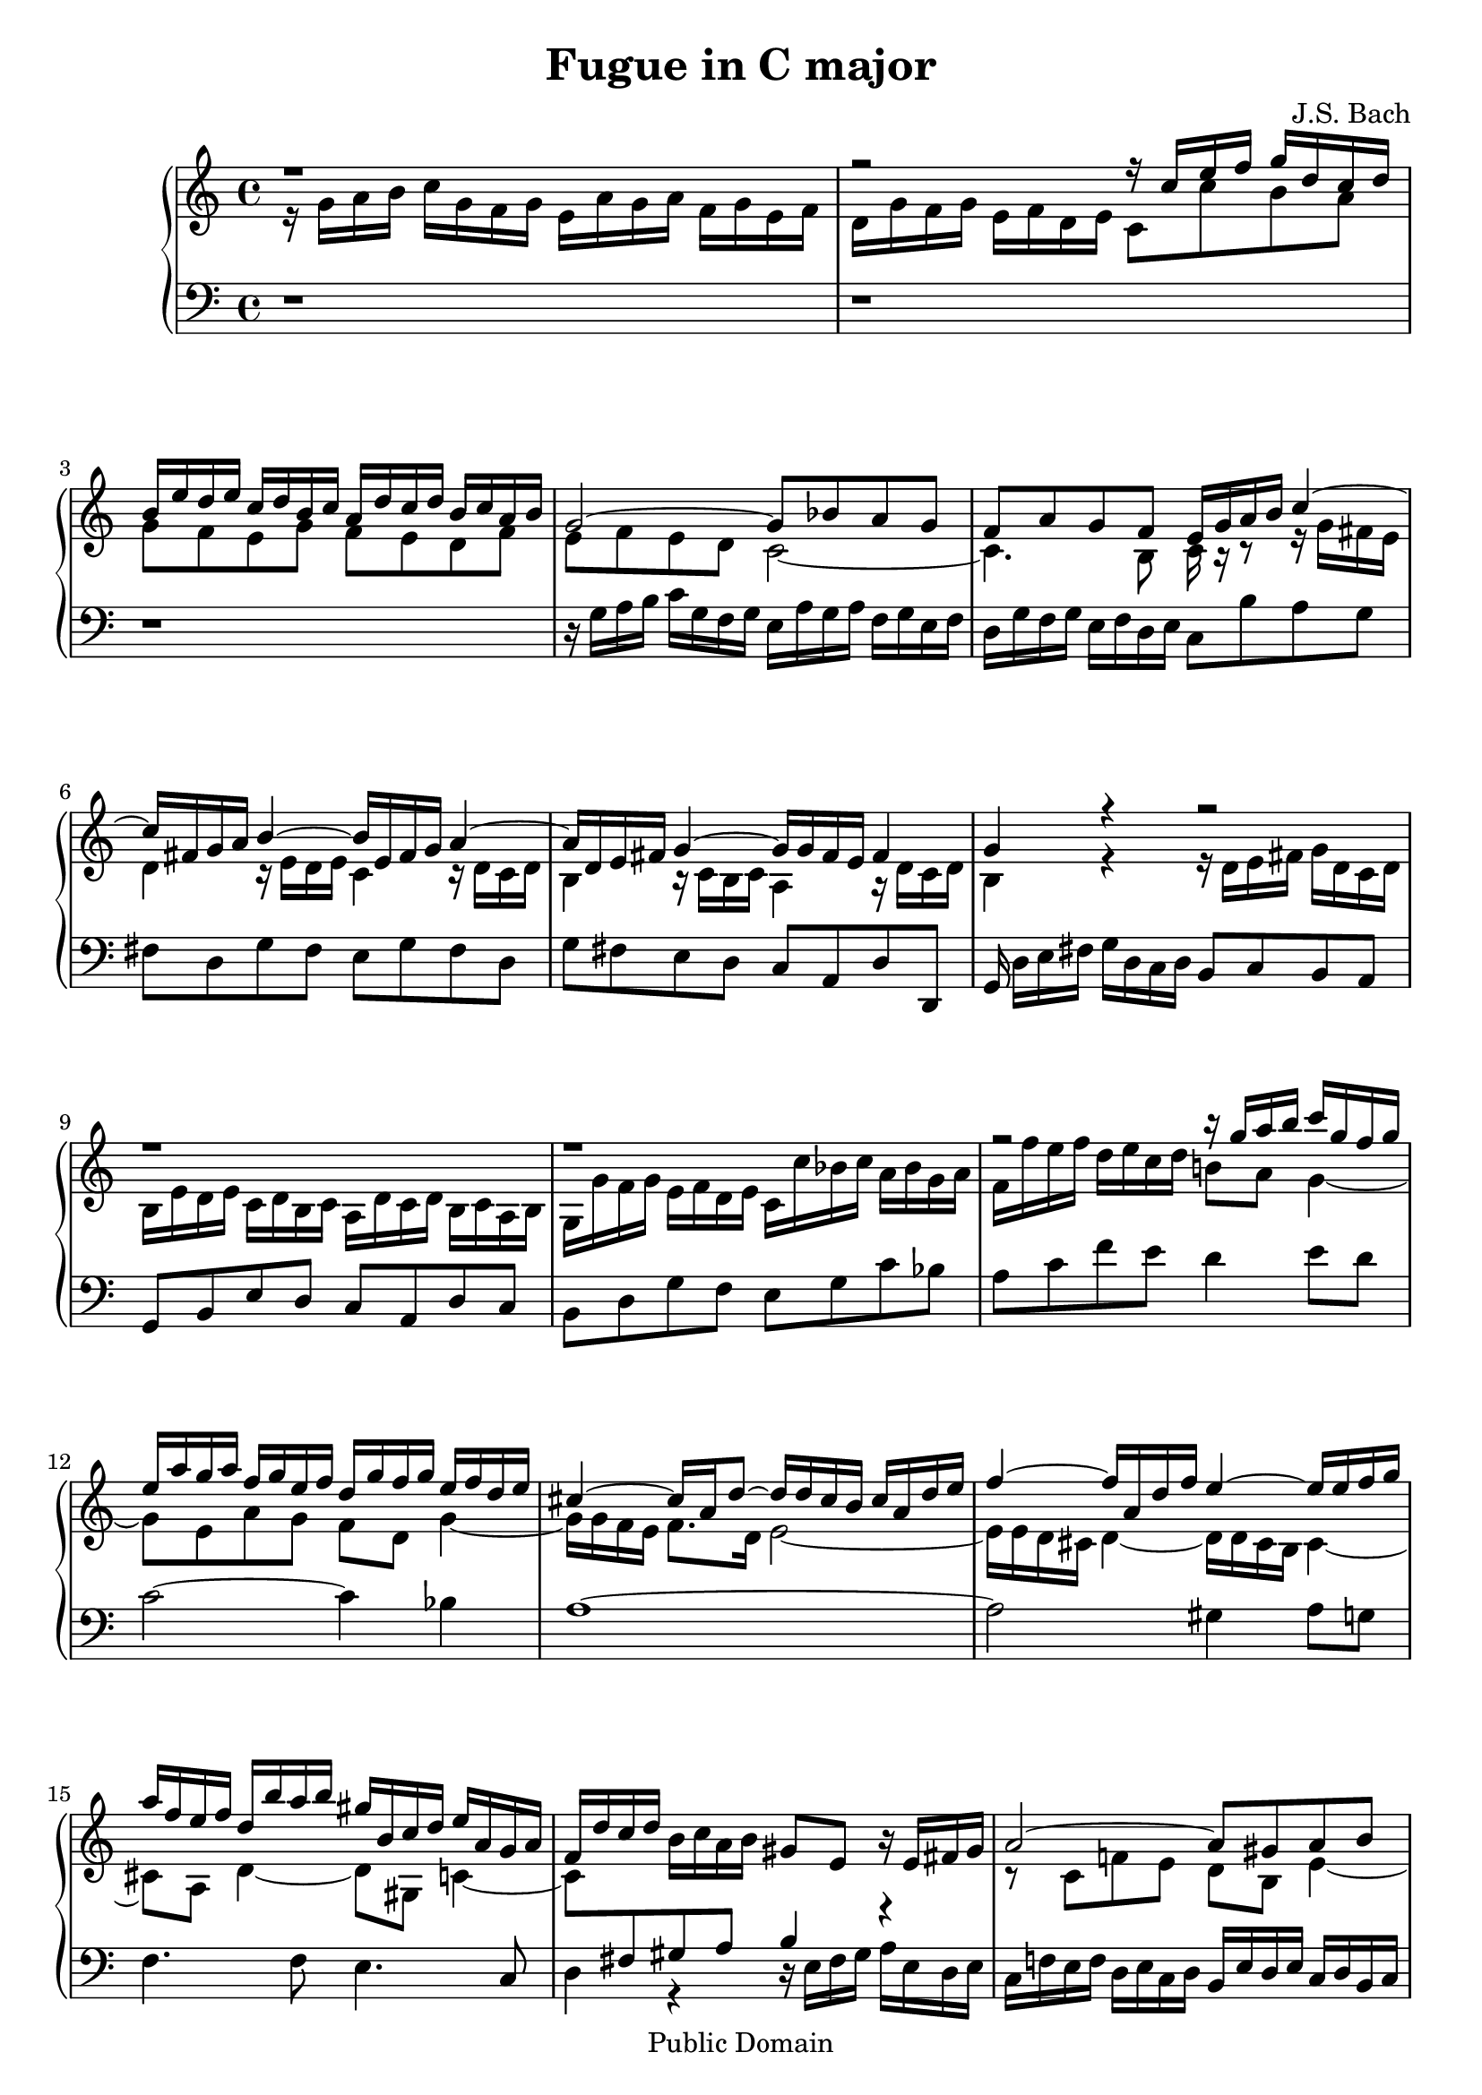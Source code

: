 #(set-global-staff-size 20)

\header {
    title = "Fugue in C major"
    composer = "J.S. Bach"
    mutopiatitle = "Fugue in C major"
    mutopiacomposer = "BachJS"
    mutopiainstrument = "Harpsichord, Piano, Clavichord"
    mutopiaopus = "BWV 952"
    mutopiasource = "Unknown"

    style = "Baroque"
    copyright = "Public Domain"
    maintainer = "Jacob Lee"
    maintainerEmail = "alphac@flashmail.com"

 footer = "Mutopia-2013/03/03-254"
 tagline = \markup { \override #'(box-padding . 1.0) \override #'(baseline-skip . 2.7) \box \center-column { \small \line { Sheet music from \with-url #"http://www.MutopiaProject.org" \line { \concat { \teeny www. \normalsize MutopiaProject \teeny .org } \hspace #0.5 } • \hspace #0.5 \italic Free to download, with the \italic freedom to distribute, modify and perform. } \line { \small \line { Typeset using \with-url #"http://www.LilyPond.org" \line { \concat { \teeny www. \normalsize LilyPond \teeny .org }} by \concat { \maintainer . } \hspace #0.5 Reference: \footer } } \line { \teeny \line { This sheet music has been placed in the public domain by the typesetter, for details \concat { see: \hspace #0.3 \with-url #"http://creativecommons.org/licenses/publicdomain" http://creativecommons.org/licenses/publicdomain } } } } }
}

\version "2.16.1"

partone =  \relative c'' {
    \clef treble
    \key c \major
    \voiceTwo
    
    r16 g a b c g f g e a g a f g e f
    d g f g e f d e c8 c'8 b a
    g f e g f e d f
    e f e d c2 ~

    c4. b8 c16 r16 r8 r16 g' fis e
    d4 r16 e d e c4 r16 d c d
    b4 r16 c b c a4 r16 d c d
    b4 r4 r16 d e fis g d c d

    b e d e c d b c a d c d b c a b
    g g' f g e f d e c c' bes c a bes g a
    f f' e f d e c d b!8 a g4 ~
    g8 e a g f d g4 ~

    g16 g f e f8. d16 e2 ~
    e16 e d cis d4 ~ d16 d cis b cis4 ~
    cis8 a d4 ~ d8 gis, c4 ~
    c8 \change Staff = "down" \voiceOne fis, gis a b4 r4

    \change Staff = "up" \voiceTwo r8 c f! e d b e4 ~
    e8 e a g f d g4 ~
    g8 g c b a fis b4 ~
    b16 b cis dis e b a b g c b c a b g a

    fis b a b g a fis g e8 g a g
    fis a g fis e2 ~
    e4. dis8 e4 r8 e
    e g cis,4 d r8 d

    d f b,4 c r8 e
    g bes e,4 f8 r8 r4
    r1
    \change Staff = "down" \voiceOne r16 g, a b c g f g e a g a f g e f

    d g f g e f d e c b' c d \change Staff = "up" \voiceTwo e4 ~
    e8 e a g f d e f
    g4 r16 c b c a4 r16 b a b
    g4 r16 a g a f4 r16 g f g

    e4 r16 a g a d,4 r16 g f g
    e1 \bar "|."
}

parttwo =  \relative c'' {
    \clef treble
    \key c \major
    \voiceOne
    
    r1 |
    r2 r16 c e f g d c d |
    b e d e c d b c a d c d b c a b |
    g2 ~ g8 bes a g |

    f a g f e16 g a b c4 ~ |
    c16 fis, g a b4 ~ b16 e, fis g a4 ~ |
    a16 d, e fis g4 ~ g16 g fis e fis4 |
    g r4 r2 |

    r1 |
    r1 |
    r2 r16 g' a b c g f g |
    e a g a f g e f d g f g e f d e |
    
    cis4 ~ cis16 a d8 ~ d16 d cis b cis a d e |
    f4 ~ f16 a, d f e4 ~ e16 e f g |
    a f e f d b' a b gis b, c d e a, g a |
    f d' c d \oneVoice b c a b gis8 e r16 e fis gis |

    \voiceOne a2 ~ a8 gis a b
    c2 ~ c8 b c d
    e2 ~ e8 dis e fis
    g2 ~ g16 e dis! e c'8 b8

    a fis b a g16 e dis e c e b e
    a, e' c e b e a, e' g, e' dis e a, e' g, e'
    fis, g a c b a g fis g4 r8 g
    g bes ~ bes16 bes a g f4 r8 f

    f a ~ a16 a g f e4 r8 g8
    bes d ~ d16 d c bes a c d e f c bes! c
    a d c d bes c a bes g c bes c a bes g a
    \oneVoice f4 r r16 f e f d e c d

    b8 d g f e4 \voiceOne r16 g a b
    c2 ~ c8 b c d
    e16 d e f g e d e g cis, d e f4 ~
    f16 b, c d e4 ~ e16 a, b c d4 ~

    d16 g, a b c4 ~ c16 c b a b4
    c1
}

partthree =  \relative c' {
    \clef bass
    \key c \major
    
    r1
    r1
    r1
    r16 g a b c g f g e a g a f g e f
    
    d g f g e f d e c8 b' a g
    fis d g fis e g fis d
    g fis e d c a d d,
    g16  d'[ e fis] g d c d b8 c b a

    g b e d c a d c
    b d g f e g c bes
    a c f e d4 e8 d
    c2 ~ c4 bes

    a1 ~
    a2 gis4 a8 g
    f4. f8 e4. c8
    d4 r r16 e fis gis a e d e

    c f! e f d e c d b e d e c d b c
    a a' g a f g e f d g f g e f d e
    c c' b c a b g a fis b a b g a fis g
    e4 r e'2 ~

    e4 dis e2 ~
    e2 ~ e8 g, c b
    a fis b4 e,16 fis g a b g e g
    cis, a' e cis a g' f e d e f g a f d f

    b, g' d b g f' e d c d e f g e c e
    g, c g e c bes' a g f4 r16 c' d e
    f8 d g f e c f e
    \voiceTwo d c16 b a8 b c2 ~

    c4 b c16 g a b \oneVoice c g f g
    e a g a f g e f d g f g e f d e
    c4 r8 e' cis a d c
    b g c b a d b g

    c b a e f d g g
    c1
}

\score {
     \new PianoStaff <<
	\new Staff = "up" <<
	    \partone
	    \parttwo
	>>
	\new Staff = "down" \partthree
    >>
    
    \layout {}
    \midi {}
}

